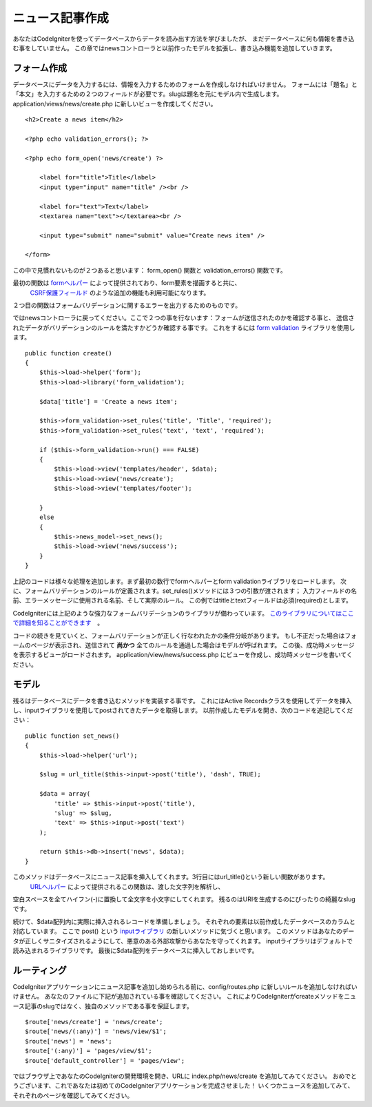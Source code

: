 #################
ニュース記事作成
#################

あなたはCodeIgniterを使ってデータベースからデータを読み出す方法を学びましたが、
まだデータベースに何も情報を書き込む事をしていません。
この章ではnewsコントローラと以前作ったモデルを拡張し、書き込み機能を追加していきます。

フォーム作成
-------------

データベースにデータを入力するには、情報を入力するためのフォームを作成しなければいけません。
フォームには「題名」と「本文」を入力するための２つのフィールドが必要です。slugは題名を元にモデル内で生成します。
application/views/news/create.php に新しいビューを作成してください。

::

    <h2>Create a news item</h2>

    <?php echo validation_errors(); ?>

    <?php echo form_open('news/create') ?>

        <label for="title">Title</label> 
        <input type="input" name="title" /><br />

        <label for="text">Text</label>
        <textarea name="text"></textarea><br />

        <input type="submit" name="submit" value="Create news item" /> 

    </form>

この中で見慣れないものが２つあると思います： form_open() 関数と validation_errors() 関数です。

最初の関数は `formヘルパー <../helpers/form_helper.html>`_ によって提供されており、form要素を描画すると共に、
 `CSRF保護フィールド <../libraries/security.html>`_ のような追加の機能も利用可能になります。
２つ目の関数はフォームバリデーションに関するエラーを出力するためのものです。

ではnewsコントローラに戻ってください。ここで２つの事を行ないます：フォームが送信されたのかを確認する事と、
送信されたデータがバリデーションのルールを満たすかどうか確認する事です。
これをするには `form validation <../libraries/form_validation.html>`_ ライブラリを使用します。

::

    public function create()
    {
        $this->load->helper('form');
        $this->load->library('form_validation');
        
        $data['title'] = 'Create a news item';
        
        $this->form_validation->set_rules('title', 'Title', 'required');
        $this->form_validation->set_rules('text', 'text', 'required');
        
        if ($this->form_validation->run() === FALSE)
        {
            $this->load->view('templates/header', $data);   
            $this->load->view('news/create');
            $this->load->view('templates/footer');
            
        }
        else
        {
            $this->news_model->set_news();
            $this->load->view('news/success');
        }
    }

上記のコードは様々な処理を追加します。まず最初の数行でformヘルパーとform validationライブラリをロードします。
次に、フォームバリデーションのルールが定義されます。set\_rules()メソッドには３つの引数が渡されます；
入力フィールドの名前、エラーメッセージに使用される名前、そして実際のルール。
この例ではtitleとtextフィールドは必須(required)とします。

CodeIgniterには上記のような強力なフォームバリデーションのライブラリが備わっています。
`このライブラリについてはここで詳細を知ることができます <../libraries/form_validation.html>`_　。

コードの続きを見ていくと、フォームバリデーションが正しく行なわれたかの条件分岐があります。
もし不正だった場合はフォームのページが表示され、送信されて **尚かつ** 全てのルールを通過した場合はモデルが呼ばれます。
この後、成功時メッセージを表示するビューがロードされます。
application/view/news/success.php にビューを作成し、成功時メッセージを書いてください。

モデル
-----

残るはデータベースにデータを書き込むメソッドを実装する事です。
これにはActive Recordsクラスを使用してデータを挿入し、inputライブラリを使用してpostされてきたデータを取得します。
以前作成したモデルを開き、次のコードを追記してください：

::

    public function set_news()
    {
        $this->load->helper('url');
        
        $slug = url_title($this->input->post('title'), 'dash', TRUE);
        
        $data = array(
            'title' => $this->input->post('title'),
            'slug' => $slug,
            'text' => $this->input->post('text')
        );
        
        return $this->db->insert('news', $data);
    }

このメソッドはデータベースにニュース記事を挿入してくれます。3行目にはurl\_title()という新しい関数があります。
 `URLヘルパー <../helpers/url_helper.html>`_ によって提供されるこの関数は、渡した文字列を解析し、
空白スペースを全てハイフン(-)に置換して全文字を小文字にしてくれます。
残るのはURIを生成するのにぴったりの綺麗なslugです。

続けて、$data配列内に実際に挿入されるレコードを準備しましょう。
それぞれの要素は以前作成したデータベースのカラムと対応しています。
ここで post() という  `inputライブラリ <../libraries/input.html>`_ の新しいメソッドに気づくと思います。
このメソッドはあなたのデータが正しくサニタイズされるようにして、悪意のある外部攻撃からあなたを守ってくれます。
inputライブラリはデフォルトで読み込まれるライブラリです。
最後に$data配列をデータベースに挿入しておしまいです。

ルーティング
-------

CodeIgniterアプリケーションにニュース記事を追加し始められる前に、config/routes.php に新しいルールを追加しなければいけません。
あなたのファイルに下記が追加されている事を確認してください。
これによりCodeIgniterがcreateメソッドをニュース記事のslugではなく、独自のメソッドである事を保証します。

::

    $route['news/create'] = 'news/create';
    $route['news/(:any)'] = 'news/view/$1';
    $route['news'] = 'news';
    $route['(:any)'] = 'pages/view/$1';
    $route['default_controller'] = 'pages/view';

ではブラウザ上であなたのCodeIgniterの開発環境を開き、URLに index.php/news/create を追加してみてください。
おめでとうございます、これであなたは初めてのCodeIgniterアプリケーションを完成させました！
いくつかニュースを追加してみて、それぞれのページを確認してみてください。


